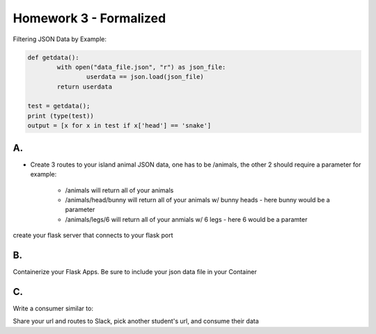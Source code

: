 
***********************
Homework 3 - Formalized
***********************

Filtering JSON Data by Example:

.. code-block:: python

    def getdata():
	    with open("data_file.json", "r") as json_file:
		    userdata == json.load(json_file)
	    return userdata
	
    test = getdata();
    print (type(test))
    output = [x for x in test if x['head'] == 'snake']

A.
##

* Create 3 routes to your island animal JSON data, one has to be /animals, the other 2 should require a parameter for example:
    
    * /animals will return all of your animals
    * /animals/head/bunny will return all of your animals w/ bunny heads - here bunny would be a parameter
    * /animals/legs/6 will return all of your anmials w/ 6 legs - here 6 would be a paramter

create your flask server that connects to your flask port


B.
##

Containerize your Flask Apps.
Be sure to include your json data file in your Container

C.
##
Write a consumer similar to:

.. code-block:: python
    import requests


    response = requests.get(url="http://localhost:5050/animals")

    #look at the response code

    print(response.status_code)
    print(response.json())
    print(response.headers)


Share your url and routes to Slack, pick another student's url, and consume their data